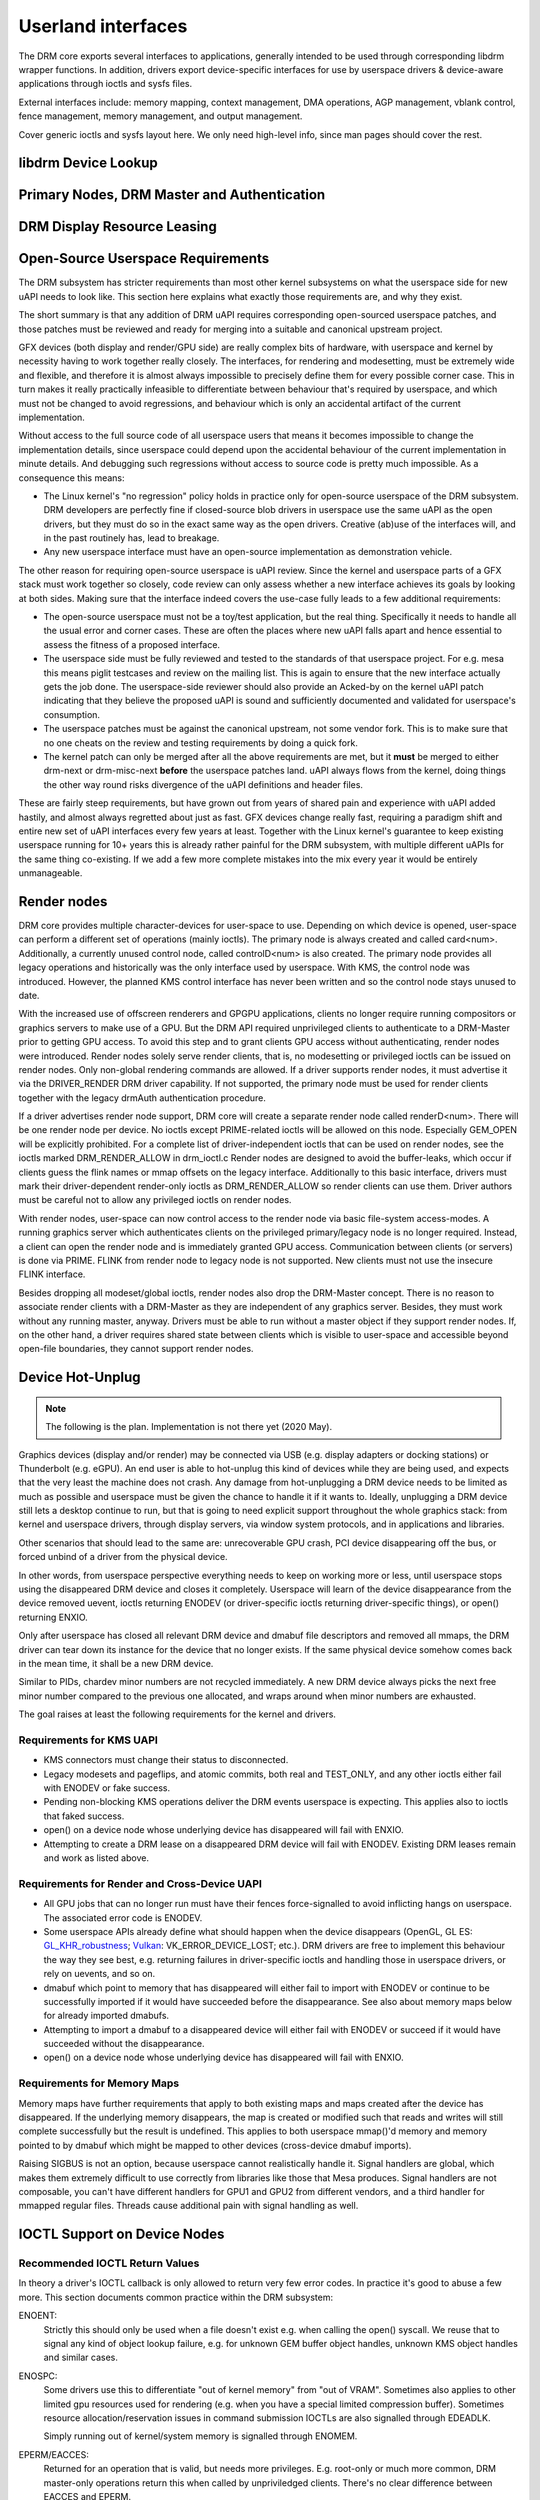 .. Copyright 2020 DisplayLink (UK) Ltd.

===================
Userland interfaces
===================

The DRM core exports several interfaces to applications, generally
intended to be used through corresponding libdrm wrapper functions. In
addition, drivers export device-specific interfaces for use by userspace
drivers & device-aware applications through ioctls and sysfs files.

External interfaces include: memory mapping, context management, DMA
operations, AGP management, vblank control, fence management, memory
management, and output management.

Cover generic ioctls and sysfs layout here. We only need high-level
info, since man pages should cover the rest.

libdrm Device Lookup
====================

.. kernel-doc:: drivers/gpu/drm/drm_ioctl.c
   :doc: getunique and setversion story


.. _drm_primary_node:

Primary Nodes, DRM Master and Authentication
============================================

.. kernel-doc:: drivers/gpu/drm/drm_auth.c
   :doc: master and authentication

.. kernel-doc:: drivers/gpu/drm/drm_auth.c
   :export:

.. kernel-doc:: include/drm/drm_auth.h
   :internal:


.. _drm_leasing:

DRM Display Resource Leasing
============================

.. kernel-doc:: drivers/gpu/drm/drm_lease.c
   :doc: drm leasing

Open-Source Userspace Requirements
==================================

The DRM subsystem has stricter requirements than most other kernel subsystems on
what the userspace side for new uAPI needs to look like. This section here
explains what exactly those requirements are, and why they exist.

The short summary is that any addition of DRM uAPI requires corresponding
open-sourced userspace patches, and those patches must be reviewed and ready for
merging into a suitable and canonical upstream project.

GFX devices (both display and render/GPU side) are really complex bits of
hardware, with userspace and kernel by necessity having to work together really
closely.  The interfaces, for rendering and modesetting, must be extremely wide
and flexible, and therefore it is almost always impossible to precisely define
them for every possible corner case. This in turn makes it really practically
infeasible to differentiate between behaviour that's required by userspace, and
which must not be changed to avoid regressions, and behaviour which is only an
accidental artifact of the current implementation.

Without access to the full source code of all userspace users that means it
becomes impossible to change the implementation details, since userspace could
depend upon the accidental behaviour of the current implementation in minute
details. And debugging such regressions without access to source code is pretty
much impossible. As a consequence this means:

- The Linux kernel's "no regression" policy holds in practice only for
  open-source userspace of the DRM subsystem. DRM developers are perfectly fine
  if closed-source blob drivers in userspace use the same uAPI as the open
  drivers, but they must do so in the exact same way as the open drivers.
  Creative (ab)use of the interfaces will, and in the past routinely has, lead
  to breakage.

- Any new userspace interface must have an open-source implementation as
  demonstration vehicle.

The other reason for requiring open-source userspace is uAPI review. Since the
kernel and userspace parts of a GFX stack must work together so closely, code
review can only assess whether a new interface achieves its goals by looking at
both sides. Making sure that the interface indeed covers the use-case fully
leads to a few additional requirements:

- The open-source userspace must not be a toy/test application, but the real
  thing. Specifically it needs to handle all the usual error and corner cases.
  These are often the places where new uAPI falls apart and hence essential to
  assess the fitness of a proposed interface.

- The userspace side must be fully reviewed and tested to the standards of that
  userspace project. For e.g. mesa this means piglit testcases and review on the
  mailing list. This is again to ensure that the new interface actually gets the
  job done.  The userspace-side reviewer should also provide an Acked-by on the
  kernel uAPI patch indicating that they believe the proposed uAPI is sound and
  sufficiently documented and validated for userspace's consumption.

- The userspace patches must be against the canonical upstream, not some vendor
  fork. This is to make sure that no one cheats on the review and testing
  requirements by doing a quick fork.

- The kernel patch can only be merged after all the above requirements are met,
  but it **must** be merged to either drm-next or drm-misc-next **before** the
  userspace patches land. uAPI always flows from the kernel, doing things the
  other way round risks divergence of the uAPI definitions and header files.

These are fairly steep requirements, but have grown out from years of shared
pain and experience with uAPI added hastily, and almost always regretted about
just as fast. GFX devices change really fast, requiring a paradigm shift and
entire new set of uAPI interfaces every few years at least. Together with the
Linux kernel's guarantee to keep existing userspace running for 10+ years this
is already rather painful for the DRM subsystem, with multiple different uAPIs
for the same thing co-existing. If we add a few more complete mistakes into the
mix every year it would be entirely unmanageable.

.. _drm_render_node:

Render nodes
============

DRM core provides multiple character-devices for user-space to use.
Depending on which device is opened, user-space can perform a different
set of operations (mainly ioctls). The primary node is always created
and called card<num>. Additionally, a currently unused control node,
called controlD<num> is also created. The primary node provides all
legacy operations and historically was the only interface used by
userspace. With KMS, the control node was introduced. However, the
planned KMS control interface has never been written and so the control
node stays unused to date.

With the increased use of offscreen renderers and GPGPU applications,
clients no longer require running compositors or graphics servers to
make use of a GPU. But the DRM API required unprivileged clients to
authenticate to a DRM-Master prior to getting GPU access. To avoid this
step and to grant clients GPU access without authenticating, render
nodes were introduced. Render nodes solely serve render clients, that
is, no modesetting or privileged ioctls can be issued on render nodes.
Only non-global rendering commands are allowed. If a driver supports
render nodes, it must advertise it via the DRIVER_RENDER DRM driver
capability. If not supported, the primary node must be used for render
clients together with the legacy drmAuth authentication procedure.

If a driver advertises render node support, DRM core will create a
separate render node called renderD<num>. There will be one render node
per device. No ioctls except PRIME-related ioctls will be allowed on
this node. Especially GEM_OPEN will be explicitly prohibited. For a
complete list of driver-independent ioctls that can be used on render
nodes, see the ioctls marked DRM_RENDER_ALLOW in drm_ioctl.c  Render
nodes are designed to avoid the buffer-leaks, which occur if clients
guess the flink names or mmap offsets on the legacy interface.
Additionally to this basic interface, drivers must mark their
driver-dependent render-only ioctls as DRM_RENDER_ALLOW so render
clients can use them. Driver authors must be careful not to allow any
privileged ioctls on render nodes.

With render nodes, user-space can now control access to the render node
via basic file-system access-modes. A running graphics server which
authenticates clients on the privileged primary/legacy node is no longer
required. Instead, a client can open the render node and is immediately
granted GPU access. Communication between clients (or servers) is done
via PRIME. FLINK from render node to legacy node is not supported. New
clients must not use the insecure FLINK interface.

Besides dropping all modeset/global ioctls, render nodes also drop the
DRM-Master concept. There is no reason to associate render clients with
a DRM-Master as they are independent of any graphics server. Besides,
they must work without any running master, anyway. Drivers must be able
to run without a master object if they support render nodes. If, on the
other hand, a driver requires shared state between clients which is
visible to user-space and accessible beyond open-file boundaries, they
cannot support render nodes.

Device Hot-Unplug
=================

.. note::
   The following is the plan. Implementation is not there yet
   (2020 May).

Graphics devices (display and/or render) may be connected via USB (e.g.
display adapters or docking stations) or Thunderbolt (e.g. eGPU). An end
user is able to hot-unplug this kind of devices while they are being
used, and expects that the very least the machine does not crash. Any
damage from hot-unplugging a DRM device needs to be limited as much as
possible and userspace must be given the chance to handle it if it wants
to. Ideally, unplugging a DRM device still lets a desktop continue to
run, but that is going to need explicit support throughout the whole
graphics stack: from kernel and userspace drivers, through display
servers, via window system protocols, and in applications and libraries.

Other scenarios that should lead to the same are: unrecoverable GPU
crash, PCI device disappearing off the bus, or forced unbind of a driver
from the physical device.

In other words, from userspace perspective everything needs to keep on
working more or less, until userspace stops using the disappeared DRM
device and closes it completely. Userspace will learn of the device
disappearance from the device removed uevent, ioctls returning ENODEV
(or driver-specific ioctls returning driver-specific things), or open()
returning ENXIO.

Only after userspace has closed all relevant DRM device and dmabuf file
descriptors and removed all mmaps, the DRM driver can tear down its
instance for the device that no longer exists. If the same physical
device somehow comes back in the mean time, it shall be a new DRM
device.

Similar to PIDs, chardev minor numbers are not recycled immediately. A
new DRM device always picks the next free minor number compared to the
previous one allocated, and wraps around when minor numbers are
exhausted.

The goal raises at least the following requirements for the kernel and
drivers.

Requirements for KMS UAPI
-------------------------

- KMS connectors must change their status to disconnected.

- Legacy modesets and pageflips, and atomic commits, both real and
  TEST_ONLY, and any other ioctls either fail with ENODEV or fake
  success.

- Pending non-blocking KMS operations deliver the DRM events userspace
  is expecting. This applies also to ioctls that faked success.

- open() on a device node whose underlying device has disappeared will
  fail with ENXIO.

- Attempting to create a DRM lease on a disappeared DRM device will
  fail with ENODEV. Existing DRM leases remain and work as listed
  above.

Requirements for Render and Cross-Device UAPI
---------------------------------------------

- All GPU jobs that can no longer run must have their fences
  force-signalled to avoid inflicting hangs on userspace.
  The associated error code is ENODEV.

- Some userspace APIs already define what should happen when the device
  disappears (OpenGL, GL ES: `GL_KHR_robustness`_; `Vulkan`_:
  VK_ERROR_DEVICE_LOST; etc.). DRM drivers are free to implement this
  behaviour the way they see best, e.g. returning failures in
  driver-specific ioctls and handling those in userspace drivers, or
  rely on uevents, and so on.

- dmabuf which point to memory that has disappeared will either fail to
  import with ENODEV or continue to be successfully imported if it would
  have succeeded before the disappearance. See also about memory maps
  below for already imported dmabufs.

- Attempting to import a dmabuf to a disappeared device will either fail
  with ENODEV or succeed if it would have succeeded without the
  disappearance.

- open() on a device node whose underlying device has disappeared will
  fail with ENXIO.

.. _GL_KHR_robustness: https://www.khronos.org/registry/OpenGL/extensions/KHR/KHR_robustness.txt
.. _Vulkan: https://www.khronos.org/vulkan/

Requirements for Memory Maps
----------------------------

Memory maps have further requirements that apply to both existing maps
and maps created after the device has disappeared. If the underlying
memory disappears, the map is created or modified such that reads and
writes will still complete successfully but the result is undefined.
This applies to both userspace mmap()'d memory and memory pointed to by
dmabuf which might be mapped to other devices (cross-device dmabuf
imports).

Raising SIGBUS is not an option, because userspace cannot realistically
handle it. Signal handlers are global, which makes them extremely
difficult to use correctly from libraries like those that Mesa produces.
Signal handlers are not composable, you can't have different handlers
for GPU1 and GPU2 from different vendors, and a third handler for
mmapped regular files. Threads cause additional pain with signal
handling as well.

.. _drm_driver_ioctl:

IOCTL Support on Device Nodes
=============================

.. kernel-doc:: drivers/gpu/drm/drm_ioctl.c
   :doc: driver specific ioctls

Recommended IOCTL Return Values
-------------------------------

In theory a driver's IOCTL callback is only allowed to return very few error
codes. In practice it's good to abuse a few more. This section documents common
practice within the DRM subsystem:

ENOENT:
        Strictly this should only be used when a file doesn't exist e.g. when
        calling the open() syscall. We reuse that to signal any kind of object
        lookup failure, e.g. for unknown GEM buffer object handles, unknown KMS
        object handles and similar cases.

ENOSPC:
        Some drivers use this to differentiate "out of kernel memory" from "out
        of VRAM". Sometimes also applies to other limited gpu resources used for
        rendering (e.g. when you have a special limited compression buffer).
        Sometimes resource allocation/reservation issues in command submission
        IOCTLs are also signalled through EDEADLK.

        Simply running out of kernel/system memory is signalled through ENOMEM.

EPERM/EACCES:
        Returned for an operation that is valid, but needs more privileges.
        E.g. root-only or much more common, DRM master-only operations return
        this when called by unpriviledged clients. There's no clear
        difference between EACCES and EPERM.

ENODEV:
        The device is not present anymore or is not yet fully initialized.

EOPNOTSUPP:
        Feature (like PRIME, modesetting, GEM) is not supported by the driver.

ENXIO:
        Remote failure, either a hardware transaction (like i2c), but also used
        when the exporting driver of a shared dma-buf or fence doesn't support a
        feature needed.

EINTR:
        DRM drivers assume that userspace restarts all IOCTLs. Any DRM IOCTL can
        return EINTR and in such a case should be restarted with the IOCTL
        parameters left unchanged.

EIO:
        The GPU died and couldn't be resurrected through a reset. Modesetting
        hardware failures are signalled through the "link status" connector
        property.

EINVAL:
        Catch-all for anything that is an invalid argument combination which
        cannot work.

IOCTL also use other error codes like ETIME, EFAULT, EBUSY, ENOTTY but their
usage is in line with the common meanings. The above list tries to just document
DRM specific patterns. Note that ENOTTY has the slightly unintuitive meaning of
"this IOCTL does not exist", and is used exactly as such in DRM.

.. kernel-doc:: include/drm/drm_ioctl.h
   :internal:

.. kernel-doc:: drivers/gpu/drm/drm_ioctl.c
   :export:

.. kernel-doc:: drivers/gpu/drm/drm_ioc32.c
   :export:

Testing and validation
======================

Testing Requirements for userspace API
--------------------------------------

New cross-driver userspace interface extensions, like new IOCTL, new KMS
properties, new files in sysfs or anything else that constitutes an API change
should have driver-agnostic testcases in IGT for that feature, if such a test
can be reasonably made using IGT for the target hardware.

Validating changes with IGT
---------------------------

There's a collection of tests that aims to cover the whole functionality of
DRM drivers and that can be used to check that changes to DRM drivers or the
core don't regress existing functionality. This test suite is called IGT and
its code and instructions to build and run can be found in
https://gitlab.freedesktop.org/drm/igt-gpu-tools/.

Using VKMS to test DRM API
--------------------------

VKMS is a software-only model of a KMS driver that is useful for testing
and for running compositors. VKMS aims to enable a virtual display without
the need for a hardware display capability. These characteristics made VKMS
a perfect tool for validating the DRM core behavior and also support the
compositor developer. VKMS makes it possible to test DRM functions in a
virtual machine without display, simplifying the validation of some of the
core changes.

To Validate changes in DRM API with VKMS, start setting the kernel: make
sure to enable VKMS module; compile the kernel with the VKMS enabled and
install it in the target machine. VKMS can be run in a Virtual Machine
(QEMU, virtme or similar). It's recommended the use of KVM with the minimum
of 1GB of RAM and four cores.

It's possible to run the IGT-tests in a VM in two ways:

	1. Use IGT inside a VM
	2. Use IGT from the host machine and write the results in a shared directory.

Following is an example of using a VM with a shared directory with
the host machine to run igt-tests. This example uses virtme::

	$ virtme-run --rwdir /path/for/shared_dir --kdir=path/for/kernel/directory --mods=auto

Run the igt-tests in the guest machine. This example runs the 'kms_flip'
tests::

	$ /path/for/igt-gpu-tools/scripts/run-tests.sh -p -s -t "kms_flip.*" -v

In this example, instead of building the igt_runner, Piglit is used
(-p option). It creates an HTML summary of the test results and saves
them in the folder "igt-gpu-tools/results". It executes only the igt-tests
matching the -t option.

Display CRC Support
-------------------

.. kernel-doc:: drivers/gpu/drm/drm_debugfs_crc.c
   :doc: CRC ABI

.. kernel-doc:: drivers/gpu/drm/drm_debugfs_crc.c
   :export:

Debugfs Support
---------------

.. kernel-doc:: include/drm/drm_debugfs.h
   :internal:

.. kernel-doc:: drivers/gpu/drm/drm_debugfs.c
   :export:

Sysfs Support
=============

.. kernel-doc:: drivers/gpu/drm/drm_sysfs.c
   :doc: overview

.. kernel-doc:: drivers/gpu/drm/drm_sysfs.c
   :export:


VBlank event handling
=====================

The DRM core exposes two vertical blank related ioctls:

DRM_IOCTL_WAIT_VBLANK
    This takes a struct drm_wait_vblank structure as its argument, and
    it is used to block or request a signal when a specified vblank
    event occurs.

DRM_IOCTL_MODESET_CTL
    This was only used for user-mode-settind drivers around modesetting
    changes to allow the kernel to update the vblank interrupt after
    mode setting, since on many devices the vertical blank counter is
    reset to 0 at some point during modeset. Modern drivers should not
    call this any more since with kernel mode setting it is a no-op.

Userspace API Structures
========================

.. kernel-doc:: include/uapi/drm/drm_mode.h
   :doc: overview

.. _crtc_index:

CRTC index
----------

CRTC's have both an object ID and an index, and they are not the same thing.
The index is used in cases where a densely packed identifier for a CRTC is
needed, for instance a bitmask of CRTC's. The member possible_crtcs of struct
drm_mode_get_plane is an example.

DRM_IOCTL_MODE_GETRESOURCES populates a structure with an array of CRTC ID's,
and the CRTC index is its position in this array.

.. kernel-doc:: include/uapi/drm/drm.h
   :internal:

.. kernel-doc:: include/uapi/drm/drm_mode.h
   :internal:
